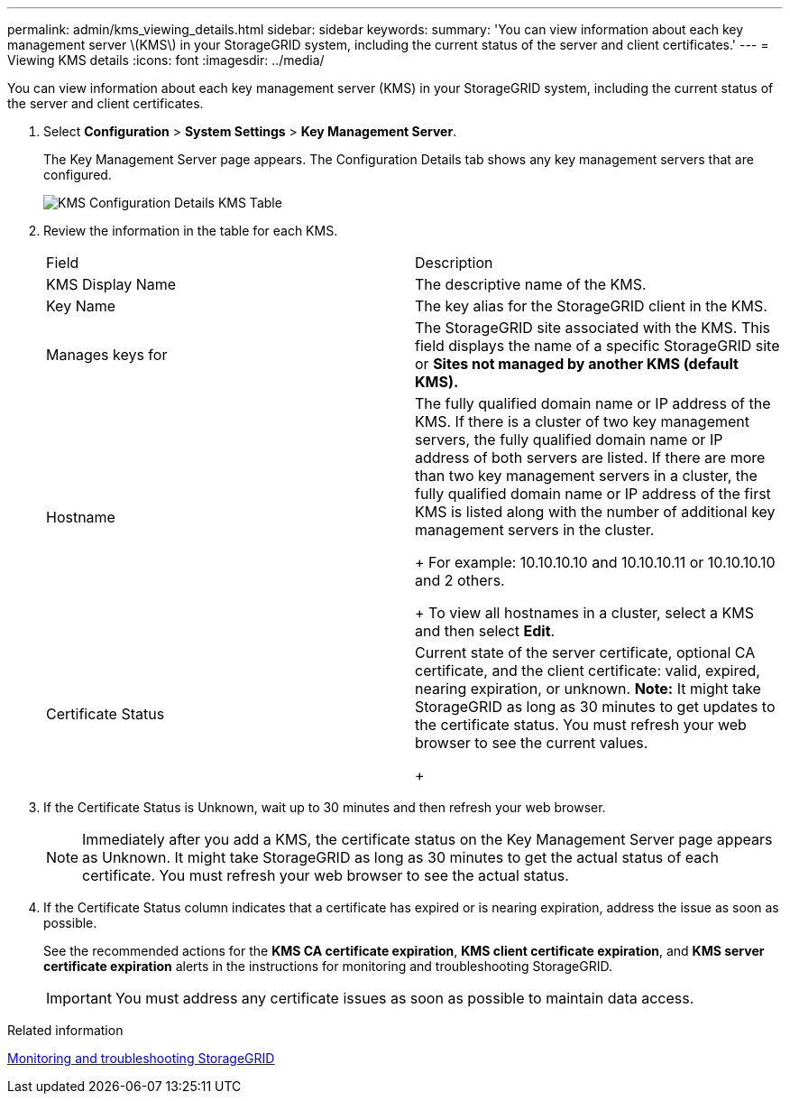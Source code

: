 ---
permalink: admin/kms_viewing_details.html
sidebar: sidebar
keywords: 
summary: 'You can view information about each key management server \(KMS\) in your StorageGRID system, including the current status of the server and client certificates.'
---
= Viewing KMS details
:icons: font
:imagesdir: ../media/

[.lead]
You can view information about each key management server (KMS) in your StorageGRID system, including the current status of the server and client certificates.

. Select *Configuration* > *System Settings* > *Key Management Server*.
+
The Key Management Server page appears. The Configuration Details tab shows any key management servers that are configured.
+
image::../media/kms_configuration_details_table.png[KMS Configuration Details KMS Table]

. Review the information in the table for each KMS.
+
|===
| Field| Description
a|
KMS Display Name
a|
The descriptive name of the KMS.
a|
Key Name
a|
The key alias for the StorageGRID client in the KMS.
a|
Manages keys for
a|
The StorageGRID site associated with the KMS.     This field displays the name of a specific StorageGRID site or *Sites not managed by another KMS (default KMS).*
a|
Hostname
a|
The fully qualified domain name or IP address of the KMS.    If there is a cluster of two key management servers, the fully qualified domain name or IP address of both servers are listed. If there are more than two key management servers in a cluster, the fully qualified domain name or IP address of the first KMS is listed along with the number of additional key management servers in the cluster.
+
For example: 10.10.10.10 and 10.10.10.11 or 10.10.10.10 and 2 others.
+
To view all hostnames in a cluster, select a KMS and then select *Edit*.
a|
Certificate Status
a|
Current state of the server certificate, optional CA certificate, and the client certificate: valid, expired, nearing expiration, or unknown.    *Note:* It might take StorageGRID as long as 30 minutes to get updates to the certificate status. You must refresh your web browser to see the current values.
+
|===

. If the Certificate Status is Unknown, wait up to 30 minutes and then refresh your web browser.
+
NOTE: Immediately after you add a KMS, the certificate status on the Key Management Server page appears as Unknown. It might take StorageGRID as long as 30 minutes to get the actual status of each certificate. You must refresh your web browser to see the actual status.

. If the Certificate Status column indicates that a certificate has expired or is nearing expiration, address the issue as soon as possible.
+
See the recommended actions for the *KMS CA certificate expiration*, *KMS client certificate expiration*, and *KMS server certificate expiration* alerts in the instructions for monitoring and troubleshooting StorageGRID.
+
IMPORTANT: You must address any certificate issues as soon as possible to maintain data access.

.Related information

http://docs.netapp.com/sgws-115/topic/com.netapp.doc.sg-troubleshooting/home.html[Monitoring and troubleshooting StorageGRID]
